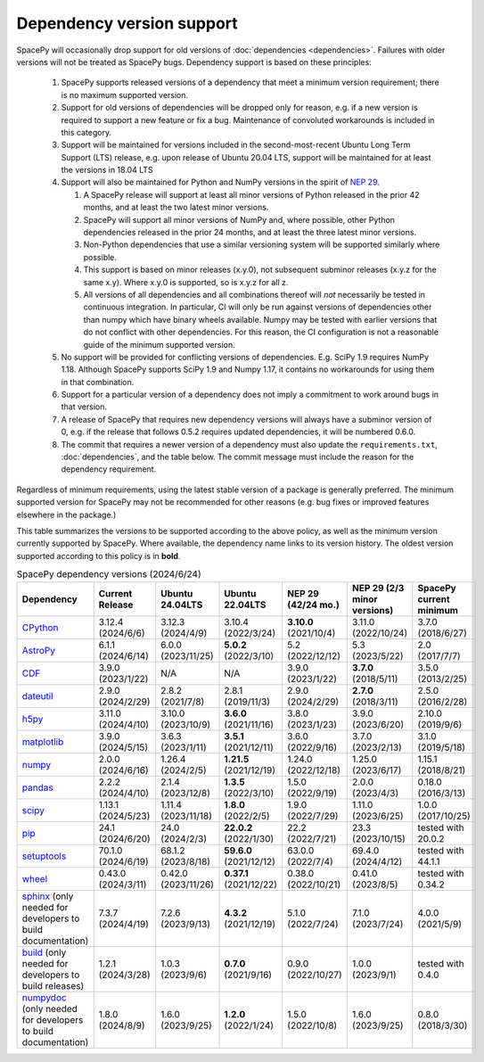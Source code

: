 **************************
Dependency version support
**************************

SpacePy will occasionally drop support for old versions of
:doc:`dependencies <dependencies>`. Failures with older versions will
not be treated as SpacePy bugs. Dependency support is based on these
principles:

 #. SpacePy supports released versions of a dependency that meet a
    minimum version requirement; there is no maximum supported
    version.
 #. Support for old versions of dependencies will be dropped only for
    reason, e.g. if a new version is required to support a new feature
    or fix a bug. Maintenance of convoluted workarounds is included in
    this category.
 #. Support will be maintained for versions included in the
    second-most-recent Ubuntu Long Term Support (LTS) release,
    e.g. upon release of Ubuntu 20.04 LTS, support will be maintained
    for at least the versions in 18.04 LTS
 #. Support will also be maintained for Python and NumPy versions
    in the spirit of `NEP 29
    <https://numpy.org/neps/nep-0029-deprecation_policy.html>`_.

    #. A SpacePy release will support at least all minor versions of Python
       released in the prior 42 months, and at least the two latest minor
       versions.
    #. SpacePy will support all minor versions of NumPy and, where
       possible, other Python dependencies released in the prior 24 months,
       and at least the three latest minor versions.
    #. Non-Python dependencies that use a similar versioning system will
       be supported similarly where possible.
    #. This support is based on minor releases (x.y.0), not subsequent
       subminor releases (x.y.z for the same x.y). Where x.y.0 is supported,
       so is x.y.z for all z.
    #. All versions of all dependencies and all combinations thereof will
       *not* necessarily be tested in continuous integration. In particular,
       CI will only be run against versions of dependencies other than numpy
       which have binary wheels available. Numpy may be tested with earlier
       versions that do not conflict with other dependencies. For this reason,
       the CI configuration is not a reasonable guide of the minimum supported
       version.

 #. No support will be provided for conflicting versions of
    dependencies. E.g. SciPy 1.9 requires NumPy 1.18. Although SpacePy
    supports SciPy 1.9 and Numpy 1.17, it contains no workarounds for
    using them in that combination.
 #. Support for a particular version of a dependency does not imply
    a commitment to work around bugs in that version.
 #. A release of SpacePy that requires new dependency versions will
    always have a subminor version of 0, e.g. if the release that
    follows 0.5.2 requires updated dependencies, it will be numbered
    0.6.0.
 #. The commit that requires a newer version of a dependency must also
    update the ``requirements.txt``, :doc:`dependencies`, and the
    table below. The commit message must include the reason for the
    dependency requirement.

Regardless of minimum requirements, using the latest stable version of
a package is generally preferred. The minimum supported version for
SpacePy may not be recommended for other reasons (e.g. bug fixes or
improved features elsewhere in the package.)

This table summarizes the versions to be supported according to the
above policy, as well as the minimum version currently supported by
SpacePy. Where available, the dependency name links to its version
history. The oldest version supported according to this policy is in
**bold**.

.. list-table:: SpacePy dependency versions (2024/6/24)
   :widths: 10 10 10 10 10 10 10
   :header-rows: 1

   * - Dependency
     - Current Release
     - Ubuntu 24.04LTS
     - Ubuntu 22.04LTS
     - NEP 29 (42/24 mo.)
     - NEP 29 (2/3 minor versions)
     - SpacePy current minimum
   * - `CPython <https://www.python.org/downloads/>`_
     - 3.12.4 (2024/6/6)
     - 3.12.3 (2024/4/9)
     - 3.10.4 (2022/3/24)
     - **3.10.0** (2021/10/4)
     - 3.11.0 (2022/10/24)
     - 3.7.0 (2018/6/27)
   * - `AstroPy <https://docs.astropy.org/en/stable/changelog.html#changelog>`_
     - 6.1.1 (2024/6/14)
     - 6.0.0 (2023/11/25)
     - **5.0.2** (2022/3/10)
     - 5.2 (2022/12/12)
     - 5.3 (2023/5/22)
     - 2.0 (2017/7/7)
   * - `CDF <https://spdf.gsfc.nasa.gov/pub/software/cdf/dist/latest-release/unix/CHANGES.txt>`_
     - 3.9.0 (2023/1/22)
     - N/A
     - N/A
     - 3.9.0 (2023/1/22)
     - **3.7.0** (2018/5/11)
     - 3.5.0 (2013/2/25)
   * - `dateutil <https://github.com/dateutil/dateutil/releases>`_
     - 2.9.0 (2024/2/29)
     - 2.8.2 (2021/7/8)
     - 2.8.1 (2019/11/3)
     - 2.9.0 (2024/2/29)
     - **2.7.0** (2018/3/11)
     - 2.5.0 (2016/2/28)
   * - `h5py <https://github.com/h5py/h5py/releases>`_
     - 3.11.0 (2024/4/10)
     - 3.10.0 (2023/10/9)
     - **3.6.0** (2021/11/16)
     - 3.8.0 (2023/1/23)
     - 3.9.0 (2023/6/20)
     - 2.10.0 (2019/9/6)
   * - `matplotlib <https://github.com/matplotlib/matplotlib/releases>`_
     - 3.9.0 (2024/5/15)
     - 3.6.3 (2023/1/11)
     - **3.5.1** (2021/12/11)
     - 3.6.0 (2022/9/16)
     - 3.7.0 (2023/2/13)
     - 3.1.0 (2019/5/18)
   * - `numpy <https://github.com/numpy/numpy/releases>`_
     - 2.0.0 (2024/6/16)
     - 1.26.4 (2024/2/5)
     - **1.21.5** (2021/12/19)
     - 1.24.0 (2022/12/18)
     - 1.25.0 (2023/6/17)
     - 1.15.1 (2018/8/21)
   * - `pandas <https://pandas.pydata.org/docs/whatsnew/>`_
     - 2.2.2 (2024/4/10)
     - 2.1.4 (2023/12/8)
     - **1.3.5** (2022/3/10)
     - 1.5.0 (2022/9/19)
     - 2.0.0 (2023/4/3)
     - 0.18.0 (2016/3/13)
   * - `scipy <https://github.com/scipy/scipy/releases>`_
     - 1.13.1 (2024/5/23)
     - 1.11.4 (2023/11/18)
     - **1.8.0** (2022/2/5)
     - 1.9.0 (2022/7/29)
     - 1.11.0 (2023/6/25)
     - 1.0.0 (2017/10/25)
   * - `pip <https://pip.pypa.io/en/stable/news/>`_
     - 24.1 (2024/6/20)
     - 24.0 (2024/2/3)
     - **22.0.2** (2022/1/30)
     - 22.2 (2022/7/21)
     - 23.3 (2023/10/15)
     - tested with 20.0.2
   * - `setuptools <https://setuptools.pypa.io/en/latest/history.html>`_
     - 70.1.0 (2024/6/19)
     - 68.1.2 (2023/8/18)
     - **59.6.0** (2021/12/12)
     - 63.0.0 (2022/7/4)
     - 69.4.0 (2024/4/12)
     - tested with 44.1.1
   * - `wheel <https://wheel.readthedocs.io/en/stable/news.html>`_
     - 0.43.0 (2024/3/11)
     - 0.42.0 (2023/11/26)
     - **0.37.1** (2021/12/22)
     - 0.38.0 (2022/10/21)
     - 0.41.0 (2023/8/5)
     - tested with 0.34.2
   * - `sphinx <https://www.sphinx-doc.org/en/master/changes.html>`_
       (only needed for developers to build documentation)
     - 7.3.7 (2024/4/19)
     - 7.2.6 (2023/9/13)
     - **4.3.2** (2021/12/19)
     - 5.1.0 (2022/7/24)
     - 7.1.0 (2023/7/24)
     - 4.0.0 (2021/5/9)
   * - `build <https://pypa-build.readthedocs.io/en/latest/changelog.html>`_
       (only needed for developers to build releases)
     - 1.2.1 (2024/3/28)
     - 1.0.3 (2023/9/6)
     - **0.7.0** (2021/9/16)
     - 0.9.0 (2022/10/27)
     - 1.0.0 (2023/9/1)
     - tested with 0.4.0
   * - `numpydoc <https://pypi.org/project/numpydoc/#history>`_
       (only needed for developers to build documentation)
     - 1.8.0 (2024/8/9)
     - 1.6.0 (2023/9/25)
     - **1.2.0** (2022/1/24)
     - 1.5.0 (2022/10/8)
     - 1.6.0 (2023/9/25)
     - 0.8.0 (2018/3/30)
